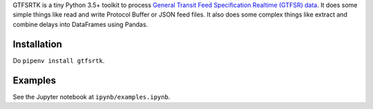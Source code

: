 GTFSRTK is a tiny Python 3.5+ toolkit to process `General Transit Feed Specification Realtime (GTFSR) data <https://developers.google.com/transit/gtfs-realtime/reference>`_.
It does some simple things like read and write Protocol Buffer or JSON feed files.
It also does some complex things like extract and combine delays into DataFrames using Pandas.


Installation
============
Do ``pipenv install gtfsrtk``.


Examples
========
See the Jupyter notebook at ``ipynb/examples.ipynb``.
